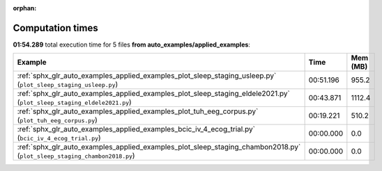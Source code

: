 
:orphan:

.. _sphx_glr_auto_examples_applied_examples_sg_execution_times:


Computation times
=================
**01:54.289** total execution time for 5 files **from auto_examples/applied_examples**:

.. container::

  .. raw:: html

    <style scoped>
    <link href="https://cdnjs.cloudflare.com/ajax/libs/twitter-bootstrap/5.3.0/css/bootstrap.min.css" rel="stylesheet" />
    <link href="https://cdn.datatables.net/1.13.6/css/dataTables.bootstrap5.min.css" rel="stylesheet" />
    </style>
    <script src="https://code.jquery.com/jquery-3.7.0.js"></script>
    <script src="https://cdn.datatables.net/1.13.6/js/jquery.dataTables.min.js"></script>
    <script src="https://cdn.datatables.net/1.13.6/js/dataTables.bootstrap5.min.js"></script>
    <script type="text/javascript" class="init">
    $(document).ready( function () {
        $('table.sg-datatable').DataTable({order: [[1, 'desc']]});
    } );
    </script>

  .. list-table::
   :header-rows: 1
   :class: table table-striped sg-datatable

   * - Example
     - Time
     - Mem (MB)
   * - :ref:`sphx_glr_auto_examples_applied_examples_plot_sleep_staging_usleep.py` (``plot_sleep_staging_usleep.py``)
     - 00:51.196
     - 955.2
   * - :ref:`sphx_glr_auto_examples_applied_examples_plot_sleep_staging_eldele2021.py` (``plot_sleep_staging_eldele2021.py``)
     - 00:43.871
     - 1112.4
   * - :ref:`sphx_glr_auto_examples_applied_examples_plot_tuh_eeg_corpus.py` (``plot_tuh_eeg_corpus.py``)
     - 00:19.221
     - 510.2
   * - :ref:`sphx_glr_auto_examples_applied_examples_bcic_iv_4_ecog_trial.py` (``bcic_iv_4_ecog_trial.py``)
     - 00:00.000
     - 0.0
   * - :ref:`sphx_glr_auto_examples_applied_examples_plot_sleep_staging_chambon2018.py` (``plot_sleep_staging_chambon2018.py``)
     - 00:00.000
     - 0.0
